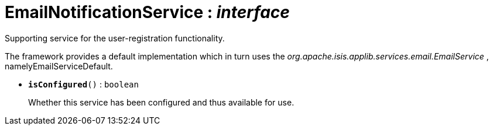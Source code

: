 = EmailNotificationService : _interface_
:Notice: Licensed to the Apache Software Foundation (ASF) under one or more contributor license agreements. See the NOTICE file distributed with this work for additional information regarding copyright ownership. The ASF licenses this file to you under the Apache License, Version 2.0 (the "License"); you may not use this file except in compliance with the License. You may obtain a copy of the License at. http://www.apache.org/licenses/LICENSE-2.0 . Unless required by applicable law or agreed to in writing, software distributed under the License is distributed on an "AS IS" BASIS, WITHOUT WARRANTIES OR  CONDITIONS OF ANY KIND, either express or implied. See the License for the specific language governing permissions and limitations under the License.

Supporting service for the user-registration functionality.

The framework provides a default implementation which in turn uses the _org.apache.isis.applib.services.email.EmailService_ , namelyEmailServiceDefault.

* `[teal]#*isConfigured*#()` : `boolean`
+
--
Whether this service has been configured and thus available for use.
--

